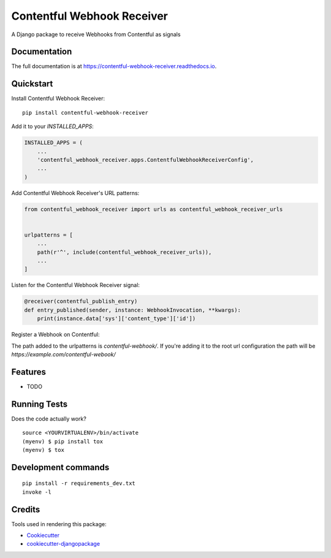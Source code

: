 =============================
Contentful Webhook Receiver
=============================

.. image:: https://badge.fury.io/py/contentful-webhook-receiver.svg
    :target: https://badge.fury.io/py/contentful-webhook-receiver

.. image:: https://github.com/MarcoGlauser/contentful-webhook-receiver/actions/workflows/ci.yml/badge.svg
    :target: https://github.com/MarcoGlauser/contentful-webhook-receiver/actions/workflows/ci.yml

.. image:: https://codecov.io/gh/MarcoGlauser/contentful-webhook-receiver/branch/master/graph/badge.svg
    :target: https://codecov.io/gh/MarcoGlauser/contentful-webhook-receiver

A Django package to receive Webhooks from Contentful as signals

Documentation
-------------

The full documentation is at https://contentful-webhook-receiver.readthedocs.io.

Quickstart
----------

Install Contentful Webhook Receiver::

    pip install contentful-webhook-receiver

Add it to your `INSTALLED_APPS`:

.. code-block:: python

    INSTALLED_APPS = (
        ...
        'contentful_webhook_receiver.apps.ContentfulWebhookReceiverConfig',
        ...
    )

Add Contentful Webhook Receiver's URL patterns:

.. code-block:: python

    from contentful_webhook_receiver import urls as contentful_webhook_receiver_urls


    urlpatterns = [
        ...
        path(r'^', include(contentful_webhook_receiver_urls)),
        ...
    ]


Listen for the Contentful Webhook Receiver signal:

.. code-block:: python

    @receiver(contentful_publish_entry)
    def entry_published(sender, instance: WebhookInvocation, **kwargs):
        print(instance.data['sys']['content_type']['id'])

Register a Webhook on Contentful:

The path added to the urlpatterns is `contentful-webhook/`.
If you're adding it to the root url configuration the path will be `https://example.com/contentful-webook/`


Features
--------

* TODO

Running Tests
-------------

Does the code actually work?

::

    source <YOURVIRTUALENV>/bin/activate
    (myenv) $ pip install tox
    (myenv) $ tox


Development commands
---------------------

::

    pip install -r requirements_dev.txt
    invoke -l


Credits
-------

Tools used in rendering this package:

*  Cookiecutter_
*  `cookiecutter-djangopackage`_

.. _Cookiecutter: https://github.com/audreyr/cookiecutter
.. _`cookiecutter-djangopackage`: https://github.com/pydanny/cookiecutter-djangopackage

